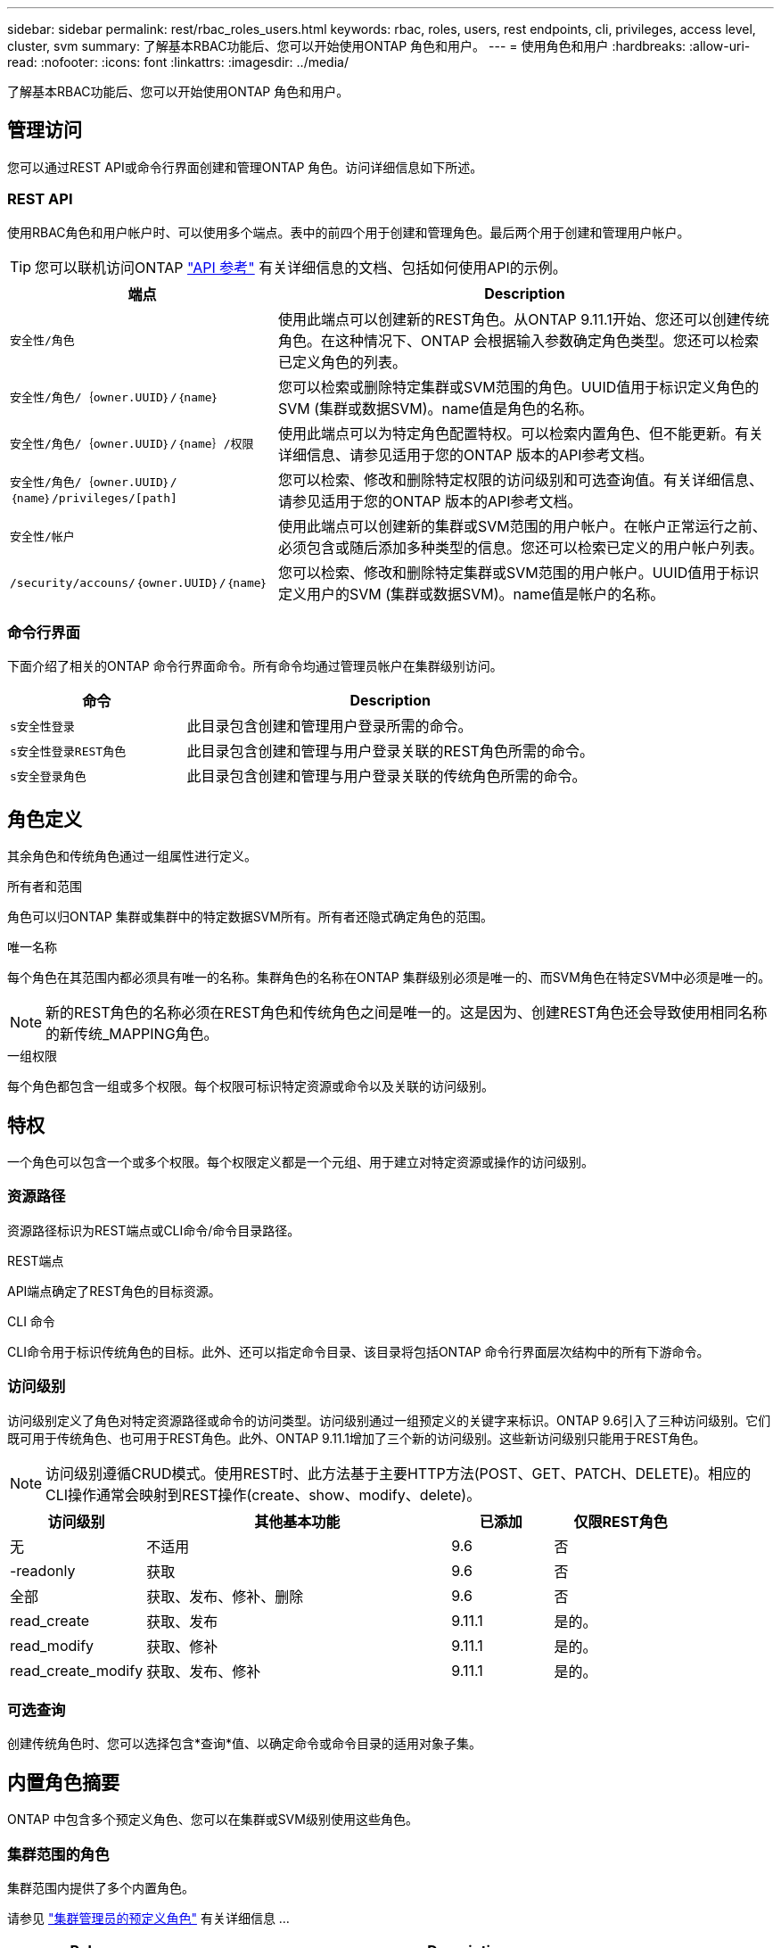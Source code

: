 ---
sidebar: sidebar 
permalink: rest/rbac_roles_users.html 
keywords: rbac, roles, users, rest endpoints, cli, privileges, access level, cluster, svm 
summary: 了解基本RBAC功能后、您可以开始使用ONTAP 角色和用户。 
---
= 使用角色和用户
:hardbreaks:
:allow-uri-read: 
:nofooter: 
:icons: font
:linkattrs: 
:imagesdir: ../media/


[role="lead"]
了解基本RBAC功能后、您可以开始使用ONTAP 角色和用户。



== 管理访问

您可以通过REST API或命令行界面创建和管理ONTAP 角色。访问详细信息如下所述。



=== REST API

使用RBAC角色和用户帐户时、可以使用多个端点。表中的前四个用于创建和管理角色。最后两个用于创建和管理用户帐户。


TIP: 您可以联机访问ONTAP link:../reference/api_reference.html["API 参考"] 有关详细信息的文档、包括如何使用API的示例。

[cols="35,65"]
|===
| 端点 | Description 


| `安全性/角色` | 使用此端点可以创建新的REST角色。从ONTAP 9.11.1开始、您还可以创建传统角色。在这种情况下、ONTAP 会根据输入参数确定角色类型。您还可以检索已定义角色的列表。 


| `安全性/角色/｛owner.UUID｝/｛name｝` | 您可以检索或删除特定集群或SVM范围的角色。UUID值用于标识定义角色的SVM (集群或数据SVM)。name值是角色的名称。 


| `安全性/角色/｛owner.UUID｝/｛name｝/权限` | 使用此端点可以为特定角色配置特权。可以检索内置角色、但不能更新。有关详细信息、请参见适用于您的ONTAP 版本的API参考文档。 


| `安全性/角色/｛owner.UUID｝/｛name｝/privileges/[path]` | 您可以检索、修改和删除特定权限的访问级别和可选查询值。有关详细信息、请参见适用于您的ONTAP 版本的API参考文档。 


| `安全性/帐户` | 使用此端点可以创建新的集群或SVM范围的用户帐户。在帐户正常运行之前、必须包含或随后添加多种类型的信息。您还可以检索已定义的用户帐户列表。 


| `/security/accouns/｛owner.UUID｝/｛name｝` | 您可以检索、修改和删除特定集群或SVM范围的用户帐户。UUID值用于标识定义用户的SVM (集群或数据SVM)。name值是帐户的名称。 
|===


=== 命令行界面

下面介绍了相关的ONTAP 命令行界面命令。所有命令均通过管理员帐户在集群级别访问。

[cols="30,70"]
|===
| 命令 | Description 


| `s安全性登录` | 此目录包含创建和管理用户登录所需的命令。 


| `s安全性登录REST角色` | 此目录包含创建和管理与用户登录关联的REST角色所需的命令。 


| `s安全登录角色` | 此目录包含创建和管理与用户登录关联的传统角色所需的命令。 
|===


== 角色定义

其余角色和传统角色通过一组属性进行定义。

.所有者和范围
角色可以归ONTAP 集群或集群中的特定数据SVM所有。所有者还隐式确定角色的范围。

.唯一名称
每个角色在其范围内都必须具有唯一的名称。集群角色的名称在ONTAP 集群级别必须是唯一的、而SVM角色在特定SVM中必须是唯一的。


NOTE: 新的REST角色的名称必须在REST角色和传统角色之间是唯一的。这是因为、创建REST角色还会导致使用相同名称的新传统_MAPPING角色。

.一组权限
每个角色都包含一组或多个权限。每个权限可标识特定资源或命令以及关联的访问级别。



== 特权

一个角色可以包含一个或多个权限。每个权限定义都是一个元组、用于建立对特定资源或操作的访问级别。



=== 资源路径

资源路径标识为REST端点或CLI命令/命令目录路径。

.REST端点
API端点确定了REST角色的目标资源。

.CLI 命令
CLI命令用于标识传统角色的目标。此外、还可以指定命令目录、该目录将包括ONTAP 命令行界面层次结构中的所有下游命令。



=== 访问级别

访问级别定义了角色对特定资源路径或命令的访问类型。访问级别通过一组预定义的关键字来标识。ONTAP 9.6引入了三种访问级别。它们既可用于传统角色、也可用于REST角色。此外、ONTAP 9.11.1增加了三个新的访问级别。这些新访问级别只能用于REST角色。


NOTE: 访问级别遵循CRUD模式。使用REST时、此方法基于主要HTTP方法(POST、GET、PATCH、DELETE)。相应的CLI操作通常会映射到REST操作(create、show、modify、delete)。

[cols="20,45,15,20"]
|===
| 访问级别 | 其他基本功能 | 已添加 | 仅限REST角色 


| 无 | 不适用 | 9.6 | 否 


| -readonly | 获取 | 9.6 | 否 


| 全部 | 获取、发布、修补、删除 | 9.6 | 否 


| read_create | 获取、发布 | 9.11.1 | 是的。 


| read_modify | 获取、修补 | 9.11.1 | 是的。 


| read_create_modify | 获取、发布、修补 | 9.11.1 | 是的。 
|===


=== 可选查询

创建传统角色时、您可以选择包含*查询*值、以确定命令或命令目录的适用对象子集。



== 内置角色摘要

ONTAP 中包含多个预定义角色、您可以在集群或SVM级别使用这些角色。



=== 集群范围的角色

集群范围内提供了多个内置角色。

请参见 https://docs.netapp.com/us-en/ontap/authentication/predefined-roles-cluster-administrators-concept.html["集群管理员的预定义角色"^] 有关详细信息 ...

[cols="20,80"]
|===
| Role | Description 


| 管理员 | 具有此角色的管理员拥有不受限制的权限、可以在ONTAP 系统中执行任何操作。他们可以配置所有集群级别和SVM级别的资源。 


| AutoSupport | 这是为AutoSupport 帐户量身定制的一个特殊角色。 


| backup | 此特殊角色适用于需要备份系统的备份软件。 


| SnapLock | 这是为SnapLock 帐户量身定制的一个特殊角色。 


| -readonly | 具有此角色的管理员可以查看集群级别的所有内容、但无法进行任何更改。 


| 无 | 不提供任何管理功能。 
|===


=== SVM范围的角色

SVM范围内提供了多个内置角色。通过* vsadmin*、您可以访问最通用且功能最强大的功能。还有几个针对特定管理任务量身定制的其他角色、其中包括：

* vsadmin-volume
* vsadmin-protocol
* vsadmin-backup
* vsadmin-SnapLock
* vsadmin-readonly


请参见 https://docs.netapp.com/us-en/ontap/authentication/predefined-roles-svm-administrators-concept.html["SVM 管理员的预定义角色"^] 有关详细信息 ...



== 比较角色类型

在选择"Rest"角色或"*传统"角色之前、您应了解这些差异。下面介绍了比较这两种角色类型的一些方法。


NOTE: 对于更高级或更复杂的RBAC使用情形、通常应使用传统角色。



=== 用户如何访问ONTAP

在创建角色之前、请务必了解用户将如何访问ONTAP 系统。可以根据此情况确定角色类型。

[cols="2,7"]
|===
| 访问 | 建议的类型 


| 仅限REST API | REST角色设计为与REST API结合使用。 


| REST API和CLI | 您可以定义一个REST角色、此角色也会创建相应的传统角色。 


| 仅限CLI | 您可以创建传统角色。 
|===


=== 访问路径的精度

为REST角色定义的访问路径基于REST端点。传统角色的访问路径基于命令行界面命令或命令目录。此外、您还可以包括具有传统角色的可选查询参数、以便根据命令参数值进一步限制访问。
